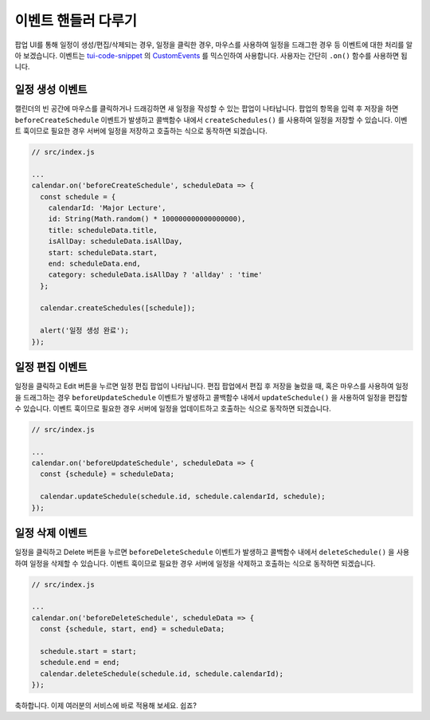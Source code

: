 ###################
이벤트 핸들러 다루기
###################

팝업 UI를 통해 일정이 생성/편집/삭제되는 경우, 일정을 클릭한 경우, 마우스를 사용하여 일정을 드래그한 경우 등 이벤트에 대한 처리를 알아 보겠습니다. 이벤트는 `tui-code-snippet <https://github.com/nhnent/tui.code-snippet>`_ 의 `CustomEvents <https://nhnent.github.io/tui.code-snippet/latest/tui.util.CustomEvents.html>`_ 를 믹스인하여 사용합니다. 사용자는 간단히 ``.on()`` 함수를 사용하면 됩니다.

일정 생성 이벤트
==================================

캘린더의 빈 공간에 마우스를 클릭하거나 드래깅하면 새 일정을 작성할 수 있는 팝업이 나타납니다. 팝업의 항목을 입력 후 저장을 하면 ``beforeCreateSchedule`` 이벤트가 발생하고 콜백함수 내에서 ``createSchedules()`` 를 사용하여 일정을 저장할 수 있습니다. 이벤트 훅이므로 필요한 경우 서버에 일정을 저장하고 호출하는 식으로 동작하면 되겠습니다.

.. code-block:: js

  // src/index.js

  ...
  calendar.on('beforeCreateSchedule', scheduleData => {
    const schedule = {
      calendarId: 'Major Lecture',
      id: String(Math.random() * 100000000000000000),
      title: scheduleData.title,
      isAllDay: scheduleData.isAllDay,
      start: scheduleData.start,
      end: scheduleData.end,
      category: scheduleData.isAllDay ? 'allday' : 'time'
    };

    calendar.createSchedules([schedule]);

    alert('일정 생성 완료');
  });

일정 편집 이벤트
==================================

일정을 클릭하고 Edit 버튼을 누르면 일정 편집 팝업이 나타납니다. 편집 팝업에서 편집 후 저장을 눌렀을 때, 혹은 마우스를 사용하여 일정을 드래그하는 경우 ``beforeUpdateSchedule`` 이벤트가 발생하고 콜백함수 내에서 ``updateSchedule()`` 을 사용하여 일정을 편집할 수 있습니다. 이벤트 훅이므로 필요한 경우 서버에 일정을 업데이트하고 호출하는 식으로 동작하면 되겠습니다.

.. code-block:: js

  // src/index.js

  ...
  calendar.on('beforeUpdateSchedule', scheduleData => {
    const {schedule} = scheduleData;

    calendar.updateSchedule(schedule.id, schedule.calendarId, schedule);
  });

일정 삭제 이벤트
==================================

일정을 클릭하고 Delete 버튼을 누르면 ``beforeDeleteSchedule`` 이벤트가 발생하고 콜백함수 내에서 ``deleteSchedule()`` 을 사용하여 일정을 삭제할 수 있습니다. 이벤트 훅이므로 필요한 경우 서버에 일정을 삭제하고 호출하는 식으로 동작하면 되겠습니다.

.. code-block:: js

  // src/index.js

  ...
  calendar.on('beforeDeleteSchedule', scheduleData => {
    const {schedule, start, end} = scheduleData;

    schedule.start = start;
    schedule.end = end;
    calendar.deleteSchedule(schedule.id, schedule.calendarId);
  });

축하합니다. 이제 여러분의 서비스에 바로 적용해 보세요.
쉽죠?
